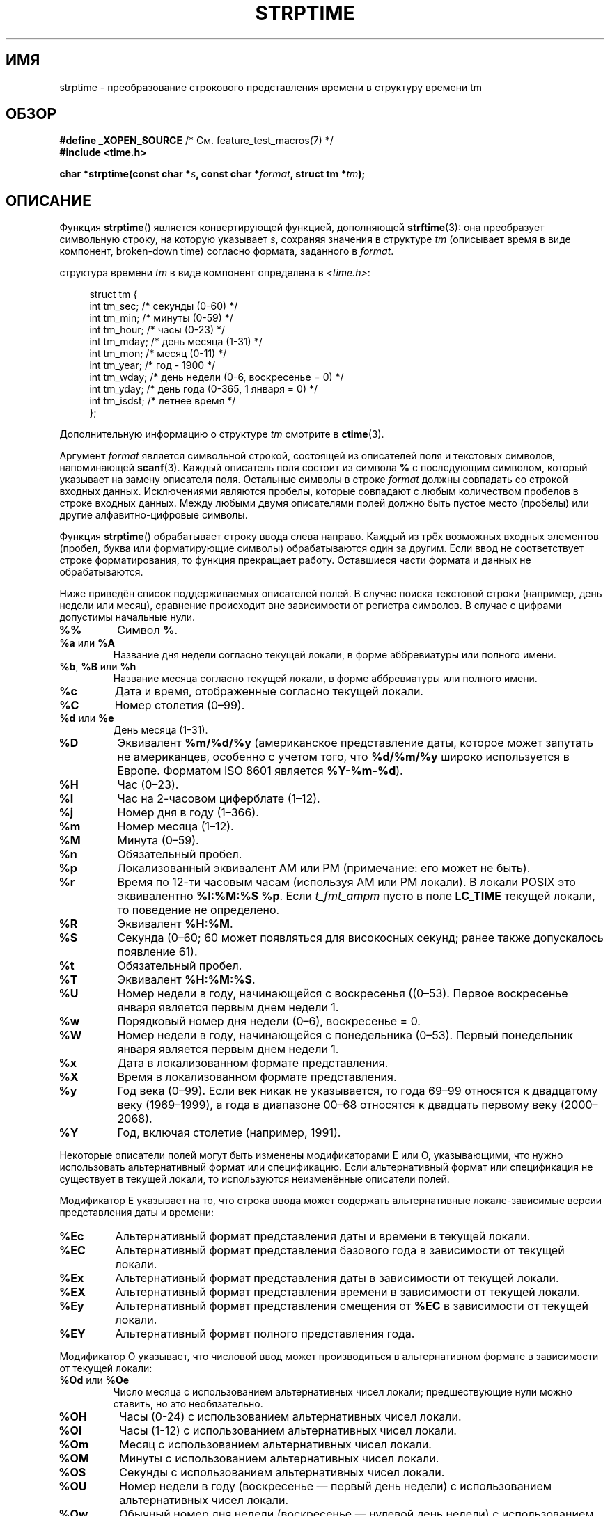 .\" -*- mode: troff; coding: UTF-8 -*-
.\" Copyright 1993 Mitchum DSouza <m.dsouza@mrc-apu.cam.ac.uk>
.\"
.\" %%%LICENSE_START(VERBATIM)
.\" Permission is granted to make and distribute verbatim copies of this
.\" manual provided the copyright notice and this permission notice are
.\" preserved on all copies.
.\"
.\" Permission is granted to copy and distribute modified versions of this
.\" manual under the conditions for verbatim copying, provided that the
.\" entire resulting derived work is distributed under the terms of a
.\" permission notice identical to this one.
.\"
.\" Since the Linux kernel and libraries are constantly changing, this
.\" manual page may be incorrect or out-of-date.  The author(s) assume no
.\" responsibility for errors or omissions, or for damages resulting from
.\" the use of the information contained herein.  The author(s) may not
.\" have taken the same level of care in the production of this manual,
.\" which is licensed free of charge, as they might when working
.\" professionally.
.\"
.\" Formatted or processed versions of this manual, if unaccompanied by
.\" the source, must acknowledge the copyright and authors of this work.
.\" %%%LICENSE_END
.\"
.\" Modified, jmv@lucifer.dorms.spbu.ru, 1999-11-08
.\" Modified, aeb, 2000-04-07
.\" Updated from glibc docs, C. Scott Ananian, 2001-08-25
.\" Modified, aeb, 2001-08-31
.\" Modified, wharms 2001-11-12, remark on white space and example
.\"
.\"*******************************************************************
.\"
.\" This file was generated with po4a. Translate the source file.
.\"
.\"*******************************************************************
.TH STRPTIME 3 2017\-09\-15 GNU "Руководство программиста Linux"
.SH ИМЯ
strptime \- преобразование строкового представления времени в структуру
времени tm
.SH ОБЗОР
\fB#define _XOPEN_SOURCE\fP /* См. feature_test_macros(7) */
.br
\fB#include <time.h>\fP
.PP
\fBchar *strptime(const char *\fP\fIs\fP\fB, const char *\fP\fIformat\fP\fB,\fP \fBstruct tm
*\fP\fItm\fP\fB);\fP
.SH ОПИСАНИЕ
Функция \fBstrptime\fP() является конвертирующей функцией, дополняющей
\fBstrftime\fP(3): она преобразует символьную строку, на которую указывает
\fIs\fP, сохраняя значения в структуре \fItm\fP (описывает время в виде компонент,
broken\-down time) согласно формата, заданного в \fIformat\fP.
.PP
структура времени \fItm\fP в виде компонент определена в \fI<time.h>\fP:
.PP
.in +4n
.EX
struct tm {
    int tm_sec;    /* секунды (0\-60) */
    int tm_min;    /* минуты (0\-59) */
    int tm_hour;   /* часы (0\-23) */
    int tm_mday;   /* день месяца (1\-31) */
    int tm_mon;    /* месяц (0\-11) */
    int tm_year;   /* год \- 1900 */
    int tm_wday;   /* день недели (0\-6, воскресенье = 0) */
    int tm_yday;   /* день года (0\-365, 1 января = 0) */
    int tm_isdst;  /* летнее время */
};
.EE
.in
.PP
Дополнительную информацию о структуре \fItm\fP смотрите в \fBctime\fP(3).
.PP
Аргумент \fIformat\fP является символьной строкой, состоящей из описателей поля
и текстовых символов, напоминающей \fBscanf\fP(3). Каждый описатель поля
состоит из символа \fB%\fP с последующим символом, который указывает на замену
описателя поля. Остальные символы в строке \fIformat\fP должны совпадать со
строкой входных данных. Исключениями являются пробелы, которые совпадают с
любым количеством пробелов в строке входных данных. Между любыми двумя
описателями полей должно быть пустое место (пробелы) или другие
алфавитно\-цифровые символы.
.PP
Функция \fBstrptime\fP() обрабатывает строку ввода слева направо. Каждый из
трёх возможных входных элементов (пробел, буква или форматирующие символы)
обрабатываются один за другим. Если ввод не соответствует строке
форматирования, то функция прекращает работу. Оставшиеся части формата и
данных не обрабатываются.
.PP
Ниже приведён список поддерживаемых описателей полей. В случае поиска
текстовой строки (например, день недели или месяц), сравнение происходит вне
зависимости от регистра символов. В случае с цифрами допустимы начальные
нули.
.TP 
\fB%%\fP
Символ \fB%\fP.
.TP 
\fB%a\fP или \fB%A\fP
Название дня недели согласно текущей локали, в форме аббревиатуры или
полного имени.
.TP 
\fB%b\fP, \fB%B\fP или \fB%h\fP
Название месяца согласно текущей локали, в форме аббревиатуры или полного
имени.
.TP 
\fB%c\fP
Дата и время, отображенные согласно текущей локали.
.TP 
\fB%C\fP
Номер столетия (0\(en99).
.TP 
\fB%d\fP или \fB%e\fP
День месяца (1\(en31).
.TP 
\fB%D\fP
Эквивалент \fB%m/%d/%y\fP (американское представление даты, которое может
запутать не американцев, особенно с учетом того, что \fB%d/%m/%y\fP широко
используется в Европе. Форматом ISO 8601 является \fB%Y\-%m\-%d\fP).
.TP 
\fB%H\fP
Час (0\(en23).
.TP 
\fB%I\fP
Час на 2\-часовом циферблате (1\(en12).
.TP 
\fB%j\fP
Номер дня в году (1\(en366).
.TP 
\fB%m\fP
Номер месяца (1\(en12).
.TP 
\fB%M\fP
Минута (0\(en59).
.TP 
\fB%n\fP
Обязательный пробел.
.TP 
\fB%p\fP
Локализованный эквивалент AM или PM (примечание: его может не быть).
.TP 
\fB%r\fP
Время по 12\-ти часовым часам (используя AM или PM локали). В локали POSIX
это эквивалентно \fB%I:%M:%S %p\fP. Если \fIt_fmt_ampm\fP пусто в поле \fBLC_TIME\fP
текущей локали, то поведение не определено.
.TP 
\fB%R\fP
Эквивалент \fB%H:%M\fP.
.TP 
\fB%S\fP
Секунда (0\(en60; 60 может появляться для високосных секунд;  ранее также
допускалось появление 61).
.TP 
\fB%t\fP
Обязательный пробел.
.TP 
\fB%T\fP
Эквивалент \fB%H:%M:%S\fP.
.TP 
\fB%U\fP
Номер недели в году, начинающейся с воскресенья ((0\(en53). Первое
воскресенье января является первым днем недели 1.
.TP 
\fB%w\fP
Порядковый номер дня недели (0\(en6), воскресенье = 0.
.TP 
\fB%W\fP
Номер недели в году, начинающейся с понедельника (0\(en53). Первый
понедельник января является первым днем недели 1.
.TP 
\fB%x\fP
Дата в локализованном формате представления.
.TP 
\fB%X\fP
Время в локализованном формате представления.
.TP 
\fB%y\fP
Год века (0\(en99). Если век никак не указывается, то года 69\(en99
относятся к двадцатому веку (1969\(en1999), а года в диапазоне 00\(en68
относятся к двадцать первому веку (2000\(en2068).
.TP 
\fB%Y\fP
Год, включая столетие (например, 1991).
.PP
Некоторые описатели полей могут быть изменены модификаторами E или O,
указывающими, что нужно использовать альтернативный формат или
спецификацию. Если альтернативный формат или спецификация не существует в
текущей локали, то используются неизменённые описатели полей.
.PP
Модификатор E указывает на то, что строка ввода может содержать
альтернативные локале\-зависимые версии представления даты и времени:
.TP 
\fB%Ec\fP
Альтернативный формат представления даты и времени в текущей локали.
.TP 
\fB%EC\fP
Альтернативный формат представления базового года в зависимости от текущей
локали.
.TP 
\fB%Ex\fP
Альтернативный формат представления даты в зависимости от текущей локали.
.TP 
\fB%EX\fP
Альтернативный формат представления времени в зависимости от текущей локали.
.TP 
\fB%Ey\fP
Альтернативный формат представления смещения от \fB%EC\fP в зависимости от
текущей локали.
.TP 
\fB%EY\fP
Альтернативный формат полного представления года.
.PP
Модификатор O указывает, что числовой ввод может производиться в
альтернативном формате в зависимости от текущей локали:
.TP 
\fB%Od\fP или \fB%Oe\fP
Число месяца с использованием альтернативных чисел локали; предшествующие
нули можно ставить, но это необязательно.
.TP 
\fB%OH\fP
Часы (0\-24) с использованием альтернативных чисел локали.
.TP 
\fB%OI\fP
Часы (1\-12) с использованием альтернативных чисел локали.
.TP 
\fB%Om\fP
Месяц с использованием альтернативных чисел локали.
.TP 
\fB%OM\fP
Минуты с использованием альтернативных чисел локали.
.TP 
\fB%OS\fP
Секунды с использованием альтернативных чисел локали.
.TP 
\fB%OU\fP
Номер недели в году (воскресенье — первый день недели) с использованием
альтернативных чисел локали.
.TP 
\fB%Ow\fP
Обычный номер дня недели (воскресенье — нулевой день недели)
с использованием альтернативных чисел локали.
.TP 
\fB%OW\fP
Номер недели в году (понедельник — первый день недели) с использованием
альтернативных чисел локали.
.TP 
\fB%Oy\fP
Год (смещение от \fB%C\fP) с использованием альтернативных чисел локали.
.SH "ВОЗВРАЩАЕМОЕ ЗНАЧЕНИЕ"
Возвращаемым значением функции является указатель на первый символ, не
обработанный вызовом. В случае, когда строка ввода содержит больше символов,
чем требуется для строки формата, возвращаемое значение будет указателем на
место за последним обработанным символом. В случае, когда вся строка ввода
обработана, возвращается указатель на завершающий символ строки null. Если
\fBstrptime\fP() не может найти все соответствия строке формата, то возникает
ошибка и возвращается значение NULL.
.SH АТРИБУТЫ
Описание терминов данного раздела смотрите в \fBattributes\fP(7).
.TS
allbox;
lb lb lb
l l l.
Интерфейс	Атрибут	Значение
T{
\fBstrptime\fP()
T}	Безвредность в нитях	MT\-Safe env locale
.TE
.SH "СООТВЕТСТВИЕ СТАНДАРТАМ"
POSIX.1\-2001, POSIX.1\-2008, SUSv2.
.SH ЗАМЕЧАНИЯ
.PP
.\" .PP
.\" This function is available since libc 4.6.8.
.\" Linux libc4 and libc5 includes define the prototype unconditionally;
.\" glibc2 includes provide a prototype only when
.\" .B _XOPEN_SOURCE
.\" or
.\" .B _GNU_SOURCE
.\" are defined.
.\" .PP
.\" Before libc 5.4.13 whitespace
.\" (and the \(aqn\(aq and \(aqt\(aq specifications) was not handled,
.\" no \(aqE\(aq and \(aqO\(aq locale modifier characters were accepted,
.\" and the \(aqC\(aq specification was a synonym for the \(aqc\(aq specification.
В принципе, эта функция не инициализирует \fItm\fP, а только сохраняет
указанные значения. Это означает, что \fItm\fP должна быть инициализирована до
этого вызова. Существует небольшая разница между системами UNIX. Функция из
glibc не не изменяет поля, которые не описаны явно, за исключением
пересчитываемых полей \fItm_wday\fP и \fItm_yday\fP, если изменился один из
элементов: день, месяц или год.
.PP
.\" in the 20th century by libc4 and libc5.
.\" It is taken to be a year
.\" In libc4 and libc5 the code for %I is broken (fixed in glibc;
.\" %OI was fixed in glibc 2.2.4).
В glibc 2.0 спецификатор «y» (год столетия) указывает на год в диапазоне
1950\(en2049. Начиная с glibc 2.1 этот диапазон равен 1969\(en2068.
.SS "Замечания по glibc"
Для симметрии glibc пытается поддерживать в \fBstrptime\fP() тот же формат
символов что и в \fBstrftime\fP(3) (в большинстве случаев, соответствующие поля
анализируются, но поле в \fItm\fP не изменяется). В результате:
.TP 
\fB%F\fP
Эквивалентно \fB%Y\-%m\-%d\fP в формате ISO 8601.
.TP 
\fB%g\fP
Год, соответствующий номеру недели по ISO, но без номера века (0\(en99).
.TP 
\fB%G\fP
Год, соответствующий номеру недели по ISO (например, 1991).
.TP 
\fB%u\fP
День недели в цифровом формате (1\(en7, где понедельник — 1).
.TP 
\fB%V\fP
Номер недели в виде числа (1\(en53) по стандарту ISO 8601:1988 Если неделя
(начинающаяся с понедельника) содержит 1 января и имеет 4 или более дней в
новом году, то это первая неделя. Иначе это последняя неделя предыдущего
года, а следующая неделя первая.
.TP 
\fB%z\fP
Часовой пояс согласно спецификациям стандарта RFC\-822/ISO 8601.
.TP 
\fB%Z\fP
Название часового пояса.
.PP
Аналогично, учитывая расширения GNU для \fBstrftime\fP(3), \fB%k\fP принято
считать синонимом \fB%H\fP, а \fB%l\fP — синонимом для \fB%I\fP, и \fB%P\fP синонимом
\fB%p\fP. И
.TP 
\fB%s\fP
Количество секунд с начала эпохи, с 1970\-01\-01 00:00:00 +0000 (UTC). Если
нет поддержки для високосных секунд, то они не учитываются.
.PP
В реализации glibc не требуется пустого места (пробелов) между двумя
описателями полей.
.SH ПРИМЕР
Следующий пример демонстрирует использование \fBstrptime\fP() и \fBstrftime\fP(3).
.PP
.EX
#define _XOPEN_SOURCE
#include <stdio.h>
#include <stdlib.h>
#include <string.h>
#include <time.h>

int
main(void)
{
    struct tm tm;
    char buf[255];

    memset(&tm, 0, sizeof(struct tm));
    strptime("2001\-11\-12 18:31:01", "%Y\-%m\-%d %H:%M:%S", &tm);
    strftime(buf, sizeof(buf), "%d %b %Y %H:%M", &tm);
    puts(buf);
    exit(EXIT_SUCCESS);
}
.EE
.SH "СМОТРИТЕ ТАКЖЕ"
\fBtime\fP(2), \fBgetdate\fP(3), \fBscanf\fP(3), \fBsetlocale\fP(3), \fBstrftime\fP(3)
